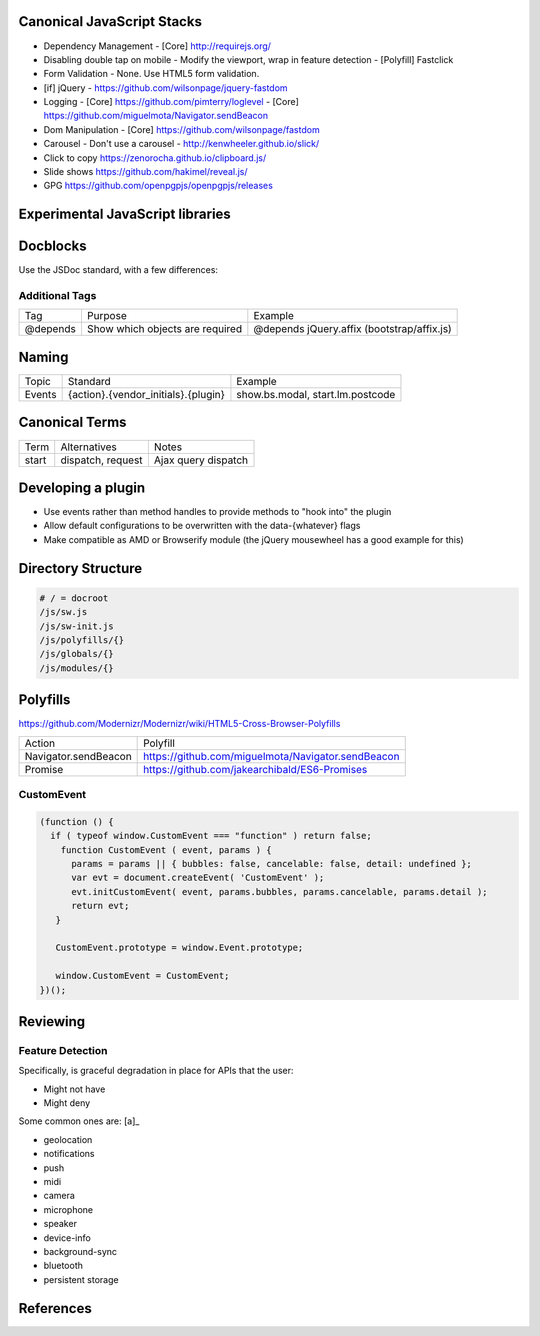 Canonical JavaScript Stacks
---------------------------

- Dependency Management
  - [Core] http://requirejs.org/
- Disabling double tap on mobile
  - Modify the viewport, wrap in feature detection
  - [Polyfill] Fastclick
- Form Validation
  - None. Use HTML5 form validation.
- [if] jQuery
  - https://github.com/wilsonpage/jquery-fastdom
- Logging
  - [Core] https://github.com/pimterry/loglevel
  - [Core] https://github.com/miguelmota/Navigator.sendBeacon
- Dom Manipulation
  - [Core] https://github.com/wilsonpage/fastdom
- Carousel 
  - Don't use a carousel
  - http://kenwheeler.github.io/slick/
- Click to copy
  https://zenorocha.github.io/clipboard.js/
- Slide shows
  https://github.com/hakimel/reveal.js/
- GPG https://github.com/openpgpjs/openpgpjs/releases

Experimental JavaScript libraries
---------------------------------

Docblocks
---------

Use the JSDoc standard, with a few differences:

Additional Tags
"""""""""""""""

================== ========================================= =============================================================
Tag                Purpose                                   Example
------------------ ----------------------------------------- -------------------------------------------------------------
@depends           Show which objects are required           @depends jQuery.affix (bootstrap/affix.js)
================== ========================================= =============================================================

Naming
------

================ ============================================ =======================================
Topic            Standard                                     Example
---------------- -------------------------------------------- ---------------------------------------
Events           {action}.{vendor_initials}.{plugin}          show.bs.modal, start.lm.postcode
================ ============================================ =======================================

Canonical Terms
---------------

=========== ============================ ===============================
Term        Alternatives                 Notes
----------- ---------------------------- -------------------------------
start       dispatch, request            Ajax query dispatch
=========== ============================ ===============================

Developing a plugin
-------------------

- Use events rather than method handles to provide methods to "hook into" the plugin
- Allow default configurations to be overwritten with the data-{whatever} flags
- Make compatible as AMD or Browserify module (the jQuery mousewheel has a good example for this)

Directory Structure
-------------------

.. code:: bash

  # / = docroot
  /js/sw.js
  /js/sw-init.js
  /js/polyfills/{}
  /js/globals/{}
  /js/modules/{}

Polyfills
---------

https://github.com/Modernizr/Modernizr/wiki/HTML5-Cross-Browser-Polyfills

========================== =========================================================
Action                     Polyfill
-------------------------- ---------------------------------------------------------
Navigator.sendBeacon       https://github.com/miguelmota/Navigator.sendBeacon
Promise                    https://github.com/jakearchibald/ES6-Promises
========================== =========================================================

CustomEvent
"""""""""""

.. Code:: JavaScript

    (function () {
      if ( typeof window.CustomEvent === "function" ) return false;
        function CustomEvent ( event, params ) {
          params = params || { bubbles: false, cancelable: false, detail: undefined };
          var evt = document.createEvent( 'CustomEvent' );
          evt.initCustomEvent( event, params.bubbles, params.cancelable, params.detail );
          return evt;
       }

       CustomEvent.prototype = window.Event.prototype;

       window.CustomEvent = CustomEvent;
    })();

Reviewing
---------

Feature Detection
"""""""""""""""""

Specifically, is graceful degradation in place for APIs that the user:

- Might not have
- Might deny

Some common ones are: [a]_

- geolocation
- notifications
- push
- midi
- camera
- microphone
- speaker
- device-info
- background-sync
- bluetooth
- persistent storage

References
----------

.. [a]: https://w3c.github.io/permissions/#permission-registry

